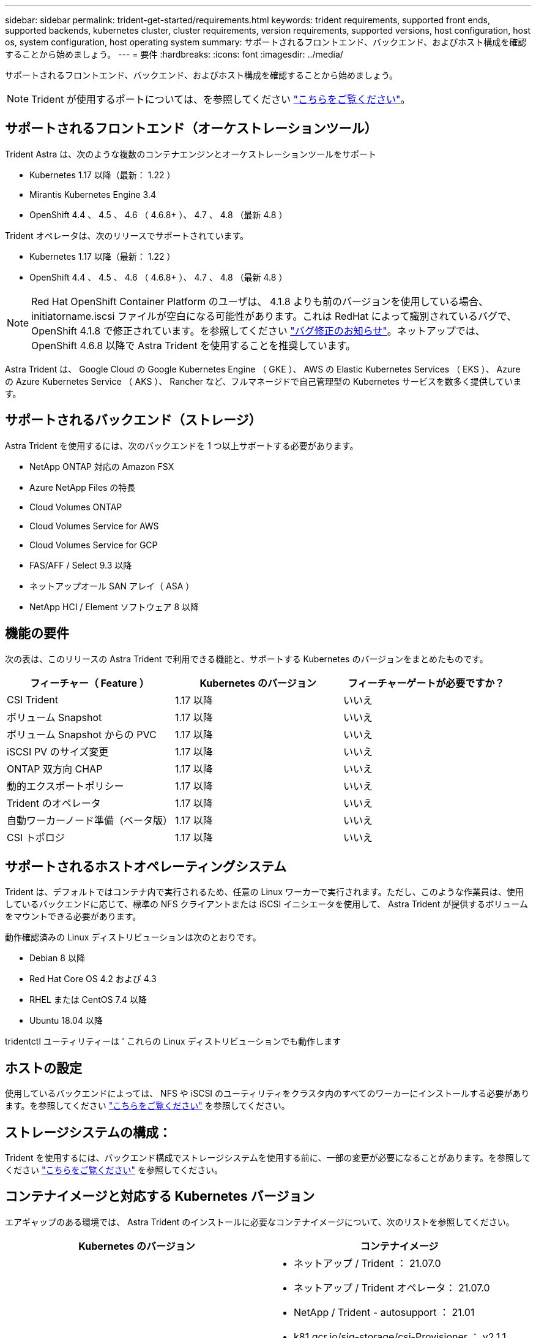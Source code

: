 ---
sidebar: sidebar 
permalink: trident-get-started/requirements.html 
keywords: trident requirements, supported front ends, supported backends, kubernetes cluster, cluster requirements, version requirements, supported versions, host configuration, host os, system configuration, host operating system 
summary: サポートされるフロントエンド、バックエンド、およびホスト構成を確認することから始めましょう。 
---
= 要件
:hardbreaks:
:icons: font
:imagesdir: ../media/


サポートされるフロントエンド、バックエンド、およびホスト構成を確認することから始めましょう。


NOTE: Trident が使用するポートについては、を参照してください link:../trident-reference/trident-ports.html["こちらをご覧ください"^]。



== サポートされるフロントエンド（オーケストレーションツール）

Trident Astra は、次のような複数のコンテナエンジンとオーケストレーションツールをサポート

* Kubernetes 1.17 以降（最新： 1.22 ）
* Mirantis Kubernetes Engine 3.4
* OpenShift 4.4 、 4.5 、 4.6 （ 4.6.8+ ）、 4.7 、 4.8 （最新 4.8 ）


Trident オペレータは、次のリリースでサポートされています。

* Kubernetes 1.17 以降（最新： 1.22 ）
* OpenShift 4.4 、 4.5 、 4.6 （ 4.6.8+ ）、 4.7 、 4.8 （最新 4.8 ）



NOTE: Red Hat OpenShift Container Platform のユーザは、 4.1.8 よりも前のバージョンを使用している場合、 initiatorname.iscsi ファイルが空白になる可能性があります。これは RedHat によって識別されているバグで、 OpenShift 4.1.8 で修正されています。を参照してください https://access.redhat.com/errata/RHSA-2020:5259/["バグ修正のお知らせ"^]。ネットアップでは、 OpenShift 4.6.8 以降で Astra Trident を使用することを推奨しています。

Astra Trident は、 Google Cloud の Google Kubernetes Engine （ GKE ）、 AWS の Elastic Kubernetes Services （ EKS ）、 Azure の Azure Kubernetes Service （ AKS ）、 Rancher など、フルマネージドで自己管理型の Kubernetes サービスを数多く提供しています。



== サポートされるバックエンド（ストレージ）

Astra Trident を使用するには、次のバックエンドを 1 つ以上サポートする必要があります。

* NetApp ONTAP 対応の Amazon FSX
* Azure NetApp Files の特長
* Cloud Volumes ONTAP
* Cloud Volumes Service for AWS
* Cloud Volumes Service for GCP
* FAS/AFF / Select 9.3 以降
* ネットアップオール SAN アレイ（ ASA ）
* NetApp HCI / Element ソフトウェア 8 以降




== 機能の要件

次の表は、このリリースの Astra Trident で利用できる機能と、サポートする Kubernetes のバージョンをまとめたものです。

[cols="3"]
|===
| フィーチャー（ Feature ） | Kubernetes のバージョン | フィーチャーゲートが必要ですか？ 


| CSI Trident  a| 
1.17 以降
 a| 
いいえ



| ボリューム Snapshot  a| 
1.17 以降
 a| 
いいえ



| ボリューム Snapshot からの PVC  a| 
1.17 以降
 a| 
いいえ



| iSCSI PV のサイズ変更  a| 
1.17 以降
 a| 
いいえ



| ONTAP 双方向 CHAP  a| 
1.17 以降
 a| 
いいえ



| 動的エクスポートポリシー  a| 
1.17 以降
 a| 
いいえ



| Trident のオペレータ  a| 
1.17 以降
 a| 
いいえ



| 自動ワーカーノード準備（ベータ版）  a| 
1.17 以降
 a| 
いいえ



| CSI トポロジ  a| 
1.17 以降
 a| 
いいえ

|===


== サポートされるホストオペレーティングシステム

Trident は、デフォルトではコンテナ内で実行されるため、任意の Linux ワーカーで実行されます。ただし、このような作業員は、使用しているバックエンドに応じて、標準の NFS クライアントまたは iSCSI イニシエータを使用して、 Astra Trident が提供するボリュームをマウントできる必要があります。

動作確認済みの Linux ディストリビューションは次のとおりです。

* Debian 8 以降
* Red Hat Core OS 4.2 および 4.3
* RHEL または CentOS 7.4 以降
* Ubuntu 18.04 以降


tridentctl ユーティリティーは ' これらの Linux ディストリビューションでも動作します



== ホストの設定

使用しているバックエンドによっては、 NFS や iSCSI のユーティリティをクラスタ内のすべてのワーカーにインストールする必要があります。を参照してください link:../trident-use/worker-node-prep.html["こちらをご覧ください"^] を参照してください。



== ストレージシステムの構成：

Trident を使用するには、バックエンド構成でストレージシステムを使用する前に、一部の変更が必要になることがあります。を参照してください link:../trident-use/backends.html["こちらをご覧ください"^] を参照してください。



== コンテナイメージと対応する Kubernetes バージョン

エアギャップのある環境では、 Astra Trident のインストールに必要なコンテナイメージについて、次のリストを参照してください。

[cols="2"]
|===
| Kubernetes のバージョン | コンテナイメージ 


| v1.17.0  a| 
* ネットアップ / Trident ： 21.07.0
* ネットアップ / Trident オペレータ： 21.07.0
* NetApp / Trident - autosupport ： 21.01
* k81.gcr.io/sig-storage/csi-Provisioner ： v2.1.1
* k83.GCR.IO/sig-storage/csi-attacher:v3.1.0
* k81.gcr.io/sig-storage/csi-resizer ： v1.1.0
* k83.gcr.io/sig-storage/csi-snapshotter ： v3.0.3
* k81.gcr.io/sig-storage/csi-node-driver-registrar:v2.1.0




| v1.18.0  a| 
* ネットアップ / Trident ： 21.07.0
* ネットアップ / Trident オペレータ： 21.07.0
* NetApp / Trident - autosupport ： 21.01
* k81.gcr.io/sig-storage/csi-Provisioner ： v2.1.1
* k83.GCR.IO/sig-storage/csi-attacher:v3.1.0
* k81.gcr.io/sig-storage/csi-resizer ： v1.1.0




| v1.19.0  a| 
* ネットアップ / Trident ： 21.07.0
* ネットアップ / Trident オペレータ： 21.07.0
* NetApp / Trident - autosupport ： 21.01
* k81.gcr.io/sig-storage/csi-Provisioner ： v2.1.1
* k83.GCR.IO/sig-storage/csi-attacher:v3.1.0
* k81.gcr.io/sig-storage/csi-resizer ： v1.1.0
* k83.gcr.io/sig-storage/csi-snapshotter ： v3.0.3
* k81.gcr.io/sig-storage/csi-node-driver-registrar:v2.1.0




| v1.20.0  a| 
* ネットアップ / Trident ： 21.07.0
* ネットアップ / Trident オペレータ： 21.07.0
* NetApp / Trident - autosupport ： 21.01
* k81.gcr.io/sig-storage/csi-Provisioner ： v2.1.1
* k83.GCR.IO/sig-storage/csi-attacher:v3.1.0
* k81.gcr.io/sig-storage/csi-resizer ： v1.1.0
* K81.GCR.IO/sig-storage/CSi-snapshotter ： v4.1.1.
* k81.gcr.io/sig-storage/csi-node-driver-registrar:v2.1.0




| v1.21.0  a| 
* ネットアップ / Trident ： 21.07.0
* ネットアップ / Trident オペレータ： 21.07.0
* NetApp / Trident - autosupport ： 21.01
* k81.gcr.io/sig-storage/csi-Provisioner ： v2.1.1
* k83.GCR.IO/sig-storage/csi-attacher:v3.1.0
* k81.gcr.io/sig-storage/csi-resizer ： v1.1.0
* K81.GCR.IO/sig-storage/CSi-snapshotter ： v4.1.1.
* k81.gcr.io/sig-storage/csi-node-driver-registrar:v2.1.0


|===

NOTE: Kubernetes バージョン 1.20 以降では、検証済みの「 k8es.cr.io/sig-storage/csi-snapshotter ： v4.x 」イメージを使用します。これは、「 v1' バージョンが「 volumesnapshotes.snapshot.storage.k88.io`CRD 」に対応している場合にのみ使用します。v1beta` のバージョンが v1beta` のバージョンの有無に関わらず CRD にサービスを提供している場合は、検証済みの「 k83.gcr.io/sig-storage/csi-snapshotter: v3.x' 」イメージを使用します。
